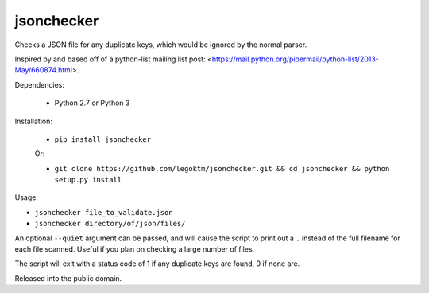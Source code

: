 jsonchecker
===========
.. image:: https://travis-ci.org/legoktm/jsonchecker.svg?branch=master
   :alt: Build Status
   :target: https://travis-ci.org/legoktm/jsonchecker

Checks a JSON file for any duplicate keys, which would be ignored by the normal
parser.

Inspired by and based off of a python-list mailing list post:
<https://mail.python.org/pipermail/python-list/2013-May/660874.html>.

Dependencies:

 * Python 2.7 or Python 3


Installation:

 * ``pip install jsonchecker``
 
 Or:
 
 * ``git clone https://github.com/legoktm/jsonchecker.git && cd jsonchecker && python setup.py install``
 
 

Usage:

* ``jsonchecker file_to_validate.json``

* ``jsonchecker directory/of/json/files/``

An optional ``--quiet`` argument can be passed, and will cause the script to print out a ``.`` instead
of the full filename for each file scanned. Useful if you plan on checking a large number of files.

The script will exit with a status code of 1 if any duplicate keys are found,
0 if none are.

Released into the public domain.
